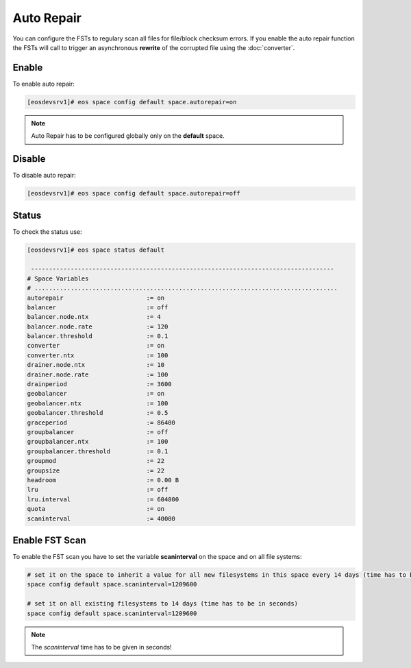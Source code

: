 .. highlight:: rst

.. index::
   single: Auto Repair

Auto Repair
===========

You can configure the FSTs to regulary scan all files for file/block checksum errors.
If you enable the auto repair function the FSTs will call to trigger an asynchronous 
**rewrite** of the corrupted file using the :doc:`converter`.

Enable
------

To enable auto repair:

.. code-block:: bash

   [eosdevsrv1]# eos space config default space.autorepair=on

.. note::
   
   Auto Repair has to be configured globally only on the **default** space.

Disable
-------

To disable auto repair:

.. code-block:: bash

   [eosdevsrv1]# eos space config default space.autorepair=off

Status
------

To check the status use:

.. code-block:: bash

   [eosdevsrv1]# eos space status default

    ------------------------------------------------------------------------------------
   # Space Variables
   # ....................................................................................
   autorepair                       := on
   balancer                         := off
   balancer.node.ntx                := 4
   balancer.node.rate               := 120
   balancer.threshold               := 0.1
   converter                        := on
   converter.ntx                    := 100
   drainer.node.ntx                 := 10
   drainer.node.rate                := 100
   drainperiod                      := 3600
   geobalancer                      := on
   geobalancer.ntx                  := 100
   geobalancer.threshold            := 0.5
   graceperiod                      := 86400
   groupbalancer                    := off
   groupbalancer.ntx                := 100
   groupbalancer.threshold          := 0.1
   groupmod                         := 22
   groupsize                        := 22
   headroom                         := 0.00 B
   lru                              := off
   lru.interval                     := 604800
   quota                            := on
   scaninterval                     := 40000

Enable FST Scan
---------------

To enable the FST scan you have to set the variable **scaninterval** on the space and
on all file systems:

.. code-block:: bash

   # set it on the space to inherit a value for all new filesystems in this space every 14 days (time has to be in seconds)
   space config default space.scaninterval=1209600

   # set it on all existing filesystems to 14 days (time has to be in seconds)
   space config default space.scaninterval=1209600

.. note::
   
   The *scaninterval* time has to be given in seconds!

